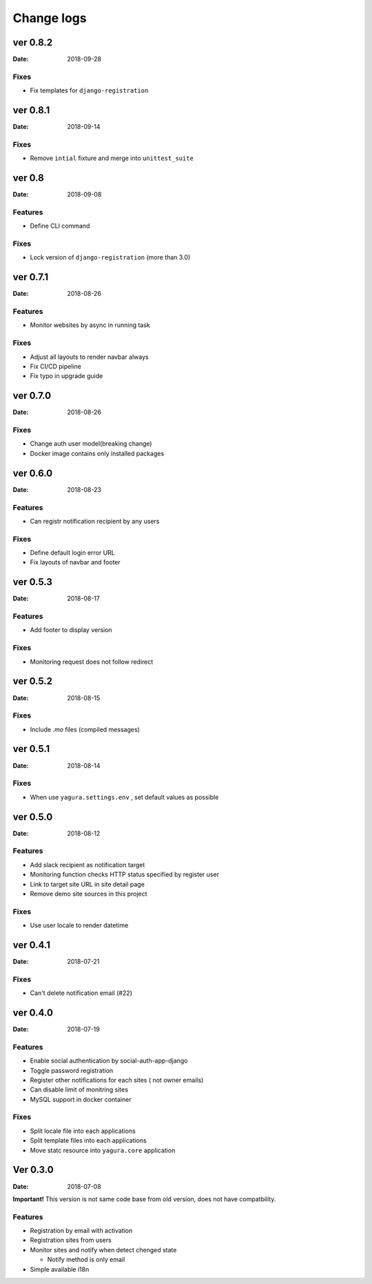 ===========
Change logs
===========

ver 0.8.2
=========

:Date: 2018-09-28

Fixes
-----

* Fix templates for ``django-registration``

ver 0.8.1
=========

:Date: 2018-09-14

Fixes
-----

* Remove ``intial`` fixture and merge into ``unittest_suite``

ver 0.8
=======

:Date: 2018-09-08

Features
--------

* Define CLI command

Fixes
-----

* Lock version of ``django-registration`` (more than 3.0)


ver 0.7.1
=========

:Date: 2018-08-26

Features
--------

* Monitor websites by async in running task

Fixes
-----

* Adjust all layouts to render navbar always
* Fix CI/CD pipeline
* Fix typo in upgrade guide

ver 0.7.0
=========

:Date: 2018-08-26

Fixes
-----

* Change auth user model(breaking change)
* Docker image contains only installed packages


ver 0.6.0
=========

:Date: 2018-08-23

Features
--------

* Can registr notification recipient by any users

Fixes
-----

* Define default login error URL
* Fix layouts of navbar and footer


ver 0.5.3
=========

:Date: 2018-08-17

Features
--------

* Add footer to display version

Fixes
-----

* Monitoring request does not follow redirect


ver 0.5.2
=========

:Date: 2018-08-15

Fixes
-----

* Include `.mo` files (compiled messages)

ver 0.5.1
=========

:Date: 2018-08-14

Fixes
-----

* When use ``yagura.settings.env`` , set default values as possible


ver 0.5.0
=========

:Date: 2018-08-12

Features
--------

* Add slack recipient as notification target
* Monitoring function checks HTTP status specified by register user
* Link to target site URL in site detail page
* Remove demo site sources in this project

Fixes
-----

* Use user locale to render datetime


ver 0.4.1
=========

:Date: 2018-07-21

Fixes
-----

* Can't delete notification email (#22)

ver 0.4.0
=========

:Date: 2018-07-19

Features
--------

* Enable social authentication by social-auth-app-django
* Toggle password registration
* Register other notifications for each sites ( not owner emails)
* Can disable limit of monitring sites
* MySQL support in docker container

Fixes
-----

* Split locale file into each applications
* Split template files into each applications
* Move statc resource into ``yagura.core`` application


Ver 0.3.0
=========

:Date: 2018-07-08

**Important!**
This version is not same code base from old version, does not have compatbility.

Features
--------

* Registration by email with activation
* Registration sites from users
* Monitor sites and notify when detect chenged state

  * Notify method is only email
* Simple available i18n

